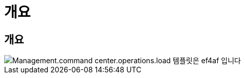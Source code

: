 = 개요




== 개요

image::Management.command_center.operations.load_templates-ef4af.png[Management.command center.operations.load 템플릿은 ef4af 입니다]

